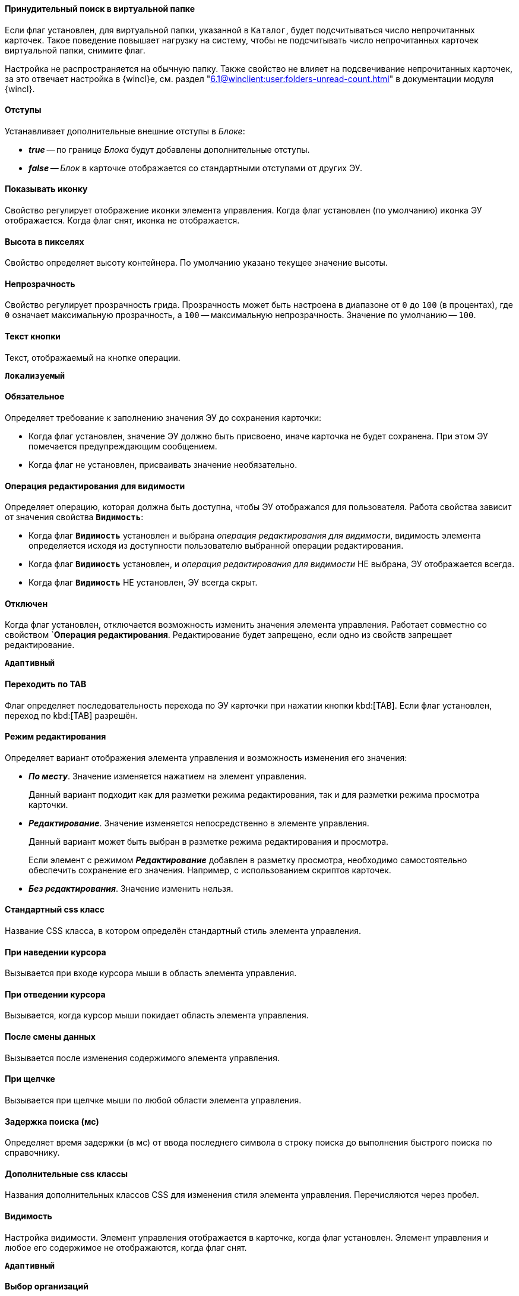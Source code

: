 // tag::forced-search[]
==== Принудительный поиск в виртуальной папке

Если флаг установлен, для виртуальной папки, указанной в `Каталог`, будет подсчитываться число непрочитанных карточек. Такое поведение повышает нагрузку на систему, чтобы не подсчитывать число непрочитанных карточек виртуальной папки, снимите флаг.

Настройка не распространяется на обычную папку. Также свойство не влияет на подсвечивание непрочитанных карточек, за это отвечает настройка в {wincl}е, см. раздел "xref:6.1@winclient:user:folders-unread-count.adoc[]" в документации модуля {wincl}.
// end::forced-search[]

//tag::indents[]
[#indents]
==== Отступы

Устанавливает дополнительные внешние отступы в _Блоке_:

* *_true_* -- по границе _Блока_ будут добавлены дополнительные отступы.
* *_false_* -- _Блок_ в карточке отображается со стандартными отступами от других ЭУ.
//end::indents[]

//tag::icon[]
[#show-icon]
==== Показывать иконку

Свойство регулирует отображение иконки элемента управления. Когда флаг установлен (по умолчанию) иконка ЭУ отображается. Когда флаг снят, иконка не отображается.
//end::icon[]

//tag::height-in-px[]
[#height-px]
==== Высота в пикселях

Свойство определяет высоту контейнера. По умолчанию указано текущее значение высоты.
//end::height-in-px[]

//tag::transparency[]
[#transparency]
==== Непрозрачность

Свойство регулирует прозрачность грида. Прозрачность может быть настроена в диапазоне от `0` до `100` (в процентах), где `0` означает максимальную прозрачность, а `100` -- максимальную непрозрачность. Значение по умолчанию -- `100`.
//end::transparency[]

//tag::btntext[]
[#btn-txt]
==== Текст кнопки

Текст, отображаемый на кнопке операции.

`*Локализуемый*`
//end::btntext[]

// tag::mandatory[]
[#mandatory]
==== Обязательное

Определяет требование к заполнению значения ЭУ до сохранения карточки:

* Когда флаг установлен, значение ЭУ должно быть присвоено, иначе карточка не будет сохранена. При этом ЭУ помечается предупреждающим сообщением.
* Когда флаг не установлен, присваивать значение необязательно.
// end::mandatory[]

// tag::editOperationForVisibility[]
[#edit-op-visibility]
==== Операция редактирования для видимости

Определяет операцию, которая должна быть доступна, чтобы ЭУ отображался для пользователя. Работа свойства зависит от значения свойства `*Видимость*`:

* Когда флаг `*Видимость*` установлен и выбрана _операция редактирования для видимости_, видимость элемента определяется исходя из доступности пользователю выбранной операции редактирования.
* Когда флаг `*Видимость*` установлен, и _операция редактирования для видимости_ НЕ выбрана, ЭУ отображается всегда.
* Когда флаг `*Видимость*` НЕ установлен, ЭУ всегда скрыт.
// end::editOperationForVisibility[]

// tag::disabled[]
[#disabled]
==== Отключен

Когда флаг установлен, отключается возможность изменить значения элемента управления. Работает совместно со свойством `*Операция редактирования*. Редактирование будет запрещено, если одно из свойств запрещает редактирование.

`*Адаптивный*`
// end::disabled[]

// tag::byTab[]
[#by-tab]
==== Переходить по TAB

Флаг определяет последовательность перехода по ЭУ карточки при нажатии кнопки kbd:[TAB]. Если флаг установлен, переход по kbd:[TAB] разрешён.
// end::byTab[]

// tag::editMode[]
[#edit-mode]
==== Режим редактирования

Определяет вариант отображения элемента управления и возможность изменения его значения:

* *_По месту_*. Значение изменяется нажатием на элемент управления.
+
Данный вариант подходит как для разметки режима редактирования, так и для разметки режима просмотра карточки.
+
* *_Редактирование_*. Значение изменяется непосредственно в элементе управления.
+
Данный вариант может быть выбран в разметке режима редактирования и просмотра.
+
Если элемент с режимом *_Редактирование_* добавлен в разметку просмотра, необходимо самостоятельно обеспечить сохранение его значения. Например, с использованием скриптов карточек.
+
* *_Без редактирования_*. Значение изменить нельзя.
// end::editMode[]

// tag::stdCss[]
[#std-css]
==== Стандартный css класс

Название CSS класса, в котором определён стандартный стиль элемента управления.
// end::stdCss[]

// tag::mouseOver[]
[#mouse-over]
==== При наведении курсора

Вызывается при входе курсора мыши в область элемента управления.
// end::mouseOver[]

// tag::mouseAway[]
[#mouse-away]
==== При отведении курсора

Вызывается, когда курсор мыши покидает область элемента управления.
// end::mouseAway[]

// tag::dataChanged[]
[#data-changed]
==== После смены данных

Вызывается после изменения содержимого элемента управления.
// end::dataChanged[]

// tag::onClick[]
[#on-click]
==== При щелчке

Вызывается при щелчке мыши по любой области элемента управления.
// end::onClick[]

// tag::searchDelay[]
[#search-delay]
==== Задержка поиска (мс)

Определяет время задержки (в мс) от ввода последнего символа в строку поиска до выполнения быстрого поиска по справочнику.
// end::searchDelay[]

// tag::addCss[]
[#add-css]
==== Дополнительные css классы

Названия дополнительных классов CSS для изменения стиля элемента управления. Перечисляются через пробел.
// end::addCss[]

// tag::visibility[]
[#visibility]
==== Видимость

Настройка видимости. Элемент управления отображается в карточке, когда флаг установлен. Элемент управления и любое его содержимое не отображаются, когда флаг снят.

`*Адаптивный*`
// end::visibility[]

// tag::selectCompanyOrDepartment[]
[#select-companies]
==== Выбор организаций

Определяет возможность выбора организации из _Справочника сотрудников_. Когда флаг установлен выбирать организации разрешено. Когда флаг не установлен -- не разрешено.

[#select-depts]
==== Выбор подразделений

Определяет возможность выбора подразделения из _Справочника сотрудников_. Когда флаг установлен выбирать подразделения разрешено. Когда флаг не установлен -- не разрешено.
// end::selectCompanyOrDepartment[]

// tag::editOperation[]
[#edit-op]
==== Операция редактирования

Выбор операции редактирования значения элемента управления. Если операция недоступна пользователю, изменение значения элемента управления также недоступно. Если операция не выбрана, возможность редактирования значения элемента управления не проверяется.

Если значение `*Операции редактирования*` наследуется от родительского `_Блока_`, название свойства меняется на `*Операция редактирования (наследовано)*`.
// end::editOperation[]

// tag::editOperationCommand[]
[#edit-op]
==== Операция редактирования

Определяет операцию редактирования, которая должна быть доступна пользователю для возможности использования данной команды. Если операция не выбрана, команда будет доступна.

Если значение `*Операции редактирования*` наследуется от родительского `_Блока_`, название свойства меняется на `*Операция редактирования (наследовано)*`.
// end::editOperationCommand[]

// tag::dataField[]
[#data-field]
==== Поле данных

Поле карточки, содержащее ссылку на организацию _Справочника сотрудников_.
// end::dataField[]

// tag::dataSource[]
[#data-source]
==== Источник данных

Секция карточки, содержащая данные элемента управления.
// end::dataSource[]

// tag::extendedDataSource[]
[#ext-data-source]
==== Расширенный источник данных

Выбор типа источника данных элемента управления: текущая карточка или один из типов, настроенных в корневом элементе разметки.
// end::extendedDataSource[]

// tag::labelText[]
[#label-text]
==== Текст метки

Содержимое метки, отображаемой слева от элемента управления.

`*Локализуемый*`
// end::labelText[]

// tag::hint[]
[#tooltip]
==== Подсказка

Содержимое всплывающей подсказки.

`*Локализуемый*`
// end::hint[]

// tag::displayLabelWithoutDefinition[]
[#no-definition]
==== Отображать метку без значения

Определяет вариант отображения метки.

* Когда флаг установлен, текст метки отображается всегда.
* Когда флаг не установлен, текст метки отображается, только если задано значение ЭУ.
// end::displayLabelWithoutDefinition[]

// tag::filler[]
[#filler]
==== Заполнитель

Текст, отображаемый в элементе управления, если значение не выбрано.

`*Локализуемый*`
// end::filler[]

// tag::general[]
[#general]
=== Общие

[#type-name]
==== Название ЭУ

Название типа элемента управления.

[#uniaue-name]
==== Название

Уникальное название элемента управления.

[#tag]
==== Тег

Простое текстовое свойство, позволяющее добавить для ЭУ скрипт (например, JSON).
// end::general[]

// tag::editDirectory[]
[#edit-dir]
==== Редактирование справочника

Активирует функцию редактирования данных Справочника контрагентов с помощью данного элемента управления. Когда флаг установлен, редактирование разрешено при наличии у пользователя прав. Когда флаг снят, функции редактирования справочника не предоставляются.
// end::editDirectory[]

// tag::filterChange[]
[#on-change-filter]
==== При изменении текущего фильтра

Вызывается перед изменением фильтра отображаемых значений элемента управления.
// end::filterChange[]

// tag::directoryWindowOpened[]
[#aft-dir-open]
==== После открытия окна справочника

Вызывается после открытия окна выбора значения из справочника.
// end::directoryWindowOpened[]

// tag::afterEditWindowOpened[]
[#on-edit]
==== После открытия окна редактирования

Вызывается после открытия окна редактирования в режиме редактирования *_По месту_*.
// end::afterEditWindowOpened[]

// tag::afterCurrentFilterChanged[]
[#aft-change-filter]
==== После изменения текущего фильтра

Вызывается после изменения фильтра отображаемых значений элемента управления.
// end::afterCurrentFilterChanged[]

// tag::afterDirectoryWindowClosed[]
==== После закрытия окна справочника

Вызывается после закрытия окна выбора значения из справочника.
// end::afterDirectoryWindowClosed[]

// tag::afterEditWindowClosed[]
==== После закрытия окна редактирования

Вызывается после закрытия окна редактирования в режиме редактирования *_По месту_*.
// end::afterEditWindowClosed[]

// tag::searchResultsLoaded[]
==== После загрузки результатов поиска

Вызывается после загрузки результатов поиска.
// end::searchResultsLoaded[]

// tag::beforeDirectoryWindowOpened[]
==== Перед открытием окна справочника

Вызывается перед открытием окна выбора значения из справочника.
// end::beforeDirectoryWindowOpened[]

// tag::beforeEditWindowOpened[]
==== Перед открытием окна редактирования

Вызывается перед открытием окна редактирования в режиме редактирования *_По месту_*.
// end::beforeEditWindowOpened[]

// tag::beforeDirectoryWindowClosed[]
==== Перед закрытием окна справочника

Вызывается перед закрытием окна выбора значения из справочника.
// end::beforeDirectoryWindowClosed[]

// tag::beforeEditWindowClosed[]
==== Перед закрытием окна редактирования

Вызывается перед закрытием окна редактирования в режиме редактирования *_По месту_*.
// end::beforeEditWindowClosed[]

// tag::beforeSearchResultsLoaded[]
==== Перед загрузкой результатов поиска

Вызывается перед загрузкой результатов поиска.
// end::beforeSearchResultsLoaded[]

// tag::hintForDefinition[]
==== Подсказка к значению

Содержимое всплывающей подсказки, отображаемой если сотрудник выбран. Возможные варианты:

* *_ФИО_*.
* *_ФИО+Должность_*.
* *_Не используется_*. Во всплывающей подсказке отображается текст из свойства `*Подсказка*`

`*Локализуемый*`
// end::hintForDefinition[]

// tag::useEmployees[]
==== Использовать исполнителей

Определяет, требуется ли отображать последних выбранных исполнителей в начале списка сотрудников.

- Когда флаг установлен, при выборе/поиске десять последних выбранных исполнителей будут отображаться в начале списка (отделяются от других чертой). После выбора исполнитель сохраняется в списке последних.
- Когда флаг снят, последние исполнители не будут выделяться. Выбранный исполнитель в список последних добавляться не будет.

NOTE: Данная настройка предназначена только для разметки редактирования карточек _Задание_ и _Группа заданий_. Список последних выбранных исполнителей хранится в карточке пользователя и является общим для {wc}а и {wincl}а,для элементов управления Сотрудник и "xref:ctrl/directories/employees.adoc[Сотрудники]".
// end::useEmployees[]

// tag::lastSelected[]
==== Последние выбранные

Определяет, требуется ли отображать последних выбранных сотрудников в начале списка сотрудников. Когда флаг установлен, десять последних выбранных сотрудников перемещаются в начало списка. Последние выбранные сотрудники отделяются от других чертой.
// end::lastSelected[]

// tag::focusGet[]
==== При получении фокуса

Вызывается, когда элемент управления выбирается.
// end::focusGet[]

// tag::focusLoose[]
==== При потере фокуса

Вызывается, когда выбор переходит к другому элементу управления.
// end::focusLoose[]

// tag::minWidth[]
==== Минимальная ширина

Минимально возможная ширина элемента управления в пикселях.

`*Адаптивный*`
// end::minWidth[]

// tag::order[]
==== Порядок

Определяет xref:layouts-block-controls-order.adoc[порядок отображения] элемента управления в родительском `_Блоке_`. ЭУ с более низким порядком имеет более высокий приоритет в порядке отображения в разметке.

`*Адаптивный*`
// end::order[]

// tag::widthPercent[]
==== Ширина в процентах

Ширина элемента управления в процентах (указывается целое число) от ширины родительского элемента управления.

`*Адаптивный*`
// end::widthPercent[]

// tag::openMode[]
==== Режим открытия

Определяет способ открытия ссылки:

* *_Текущая вкладка_*. Ссылка будет открыта в текущей вкладке.
* *_Новая вкладка_*. Ссылка будет открыта в новой вкладке.
* *_Новое окно браузера_*. Ссылка будет открыта в новом окне веб-браузера.
// end::openMode[]

// tag::elementByDefault[]
==== Элемент по умолчанию

Элемент из набора значений ЭУ, который будет выбран по умолчанию в группе переключателей.
// end::elementByDefault[]

// tag::enumBool[]
==== Поле данных

Поле карточки с данными элемента управления. Поле должно быть типа *_enum_*, *_bool_* или *_int_*.
// end::enumBool[]

// tag::clipSpaces[]
==== Обрезать пробелы

Определяет необходимость удаления пробелов в начале и в конце строки.

* Пробелы удаляются при отображении и сохранении значения, если флаг установлен. Пробелы не удаляются, когда флаг снят.
// end::clipSpaces[]

// tag::foldable[]
[#foldable]
==== Сворачиваемый

Настройка возможности скрытия содержимого ЭУ:

* Когда флаг установлен, содержимое может быть скрыто кнопкой сворачивания.
* Когда флаг не установлен, содержимое не может быть скрыто.
// end::foldable[]

// tag::beforeExpand[]
==== Перед разворачиванием

Вызывается перед разворачиванием ЭУ кнопкой image:buttons/triangle-bracket-down.png[Развернуть].
// end::beforeExpand[]

// tag::beforeCollapse[]
==== Перед сворачиванием

Вызывается перед сворачиванием _Блока_ кнопкой image:buttons/triangle-bracket-up.png[Свернуть].
// end::beforeCollapse[]

// tag::beforeExpandOrCollapse[]
==== Перед сворачиванием/разворачиванием элемента

Вызывается перед сворачиванием/разворачиванием элемента управления.
// end::beforeExpandOrCollapse[]

// tag::beforeSelect[]
==== Перед выбором

Вызывается перед изменением свойства `*isSelected*`.
// end::beforeSelect[]

// tag::afterSelect[]
==== После выбора

Вызывается после изменения свойства `*isSelected*`.
// end::afterSelect[]

// tag::afterCollapseOrExpand[]
==== После сворачивания/разворачивания элемента

Вызывается после сворачивания/разворачивания элемента управления.
// end::afterCollapseOrExpand[]

// tag::afterVisibilityChanged[]
==== После изменения настройки видимости пункта

Вызывается после изменения пользователем признака видимости элемента в дереве папок.
// end::afterVisibilityChanged[]

// tag::childElements[]
==== Уровень автоматического раскрытия дочерних элементов

Указывает уровень вложенности папок, до которого вложенные в ЭУ папки будут раскрыты по умолчанию. При значении `0` автоматическое раскрытие папок не выполняется.
// end::childElements[]

// tag::widthInPercent[]
==== Ширина в процентах

Ширина элемента управления в процентах (указывается целое число) от ширины родительского элемента управления.

`*Адаптивный*`
// end::widthInPercent[]

// tag::setupable[]
==== Настраиваемый

Включает или выключает режим, при котором пользователь может скрыть ЭУ. ЭУ должен находиться внутри контейнера xref:ctrl/mainMenu/configurableMainMenuContainer.adoc[Настраиваемая область].
// end::setupable[]

// tag::subfolders[]
==== Уровень предзагрузки дочерних папок

Определяет уровень вложенности папок данного каталога, до которого подпапки будут загружены без дополнительных запросов. Данные подпапок с более высоким уровнем вложенности загружаются через отдельные клиент-серверные запросы. Должно быть указано целое число.
// end::subfolders[]

// tag::folderManagement[]
==== Управление папками

Включает/отключает меню папки, позволяющее создавать подпапки, настраивать и удалять данную папку, создавать подпапки. По умолчанию свойство отключено.
// end::folderManagement[]

// tag::folderText[]
==== Текст

Текст, отображаемый в строке папки. Если значение -- пустая строка, в строке ЭУ отображается название папки.
// end::folderText[]

// tag::showRoot[]
==== Показывать корневой элемент

Включает или выключает отображения данной папки. Если флаг снят, будут отображаться только вложенные папки.
// end::showRoot[]

// tag::compactFolders[]
==== Папки в компактном режиме

Включает или выключает минимизацию пространства, необходимого для отображения папок группы.
// end::compactFolders[]

// tag::compactMode[]
==== Компактный режим

Включает или выключает минимизацию пространства, необходимого для отображения данной папки.
// end::compactMode[]

// tag::folderAnimation[]
==== Анимация

Включает или выключает использование анимации при раскрытии папки.
// end::folderAnimation[]

// tag::iconCss[]
==== CSS класс иконки

Название CSS класса с иконкой папки.
// end::iconCss[]

// tag::onExpand[]
==== При разворачивании

Вызывается после разворачивания ЭУ кнопкой image:buttons/triangle-bracket-down.png[Развернуть].
// end::onExpand[]

// tag::onCollapse[]
==== При сворачивании

Вызывается после сворачивания _Блока_ кнопкой image:buttons/triangle-bracket-up.png[Свернуть].
// end::onCollapse[]

// tag::afterAllControls[]
==== После загрузки всех ЭУ

Вызывается после загрузки всех элементов разметки. В зависимости от режима загрузки данных, на момент вызова события:

- Данные элементов управления будут загружены. Применимо для ЭУ с синхронной загрузкой данных и ЭУ с загрузкой данных из внешнего источника, включая источники с асинхронным режимом загрузки.
- Данные могут быть загружены не полностью. Применимо для ЭУ с асинхронным режимом загрузки данных, например, Задания, Ссылки и т.п.

NOTE: Если в разметке размещен элемент управления `_Вкладки_`, то событие вызывается только после загрузки элементов первой активной вкладки.
// end::afterAllControls[]

// tag::divider[]
==== Разделитель

Символ или строка, используемая для разделения дочерних элементов при отображении.
// end::divider[]

// tag::dependsOn[]
Вариант отображения ЭУ зависит от свойства `*Режим редактирования*`:
// end::dependsOn[]

// tag::onWebDAVSave[]
==== При сохранении файла в WebDAV

Вызывается при сохранении файла с использованием WebDAV.
// end::onWebDAVSave[]
